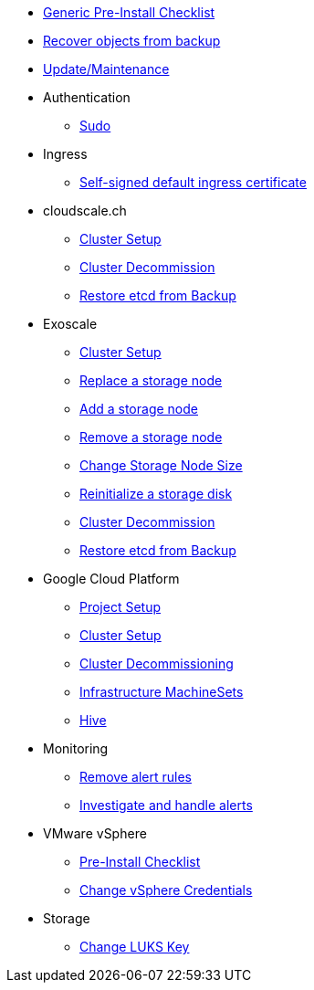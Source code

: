* xref:oc4:ROOT:how-tos/generic-pre-install-checklist.adoc[Generic Pre-Install Checklist]
* xref:oc4:ROOT:how-tos/recover-from-backup.adoc[Recover objects from backup]
* xref:oc4:ROOT:how-tos/update_maintenance.adoc[Update/Maintenance]

* Authentication
** xref:oc4:ROOT:how-tos/authentication/sudo.adoc[Sudo]

* Ingress
** xref:oc4:ROOT:how-tos/ingress/self-signed-ingress-cert.adoc[Self-signed default ingress certificate]

* cloudscale.ch
** xref:oc4:ROOT:how-tos/cloudscale/install.adoc[Cluster Setup]
** xref:oc4:ROOT:how-tos/cloudscale/decommission.adoc[Cluster Decommission]
** xref:oc4:ROOT:how-tos/cloudscale/recover-etcd.adoc[Restore etcd from Backup]

* Exoscale
** xref:oc4:ROOT:how-tos/exoscale/install.adoc[Cluster Setup]
** xref:oc4:ROOT:how-tos/exoscale/replace_storage_node.adoc[Replace a storage node]
** xref:oc4:ROOT:how-tos/exoscale/add_storage_node.adoc[Add a storage node]
** xref:oc4:ROOT:how-tos/exoscale/remove_storage_node.adoc[Remove a storage node]
** xref:oc4:ROOT:how-tos/exoscale/change_storage_node_size.adoc[Change Storage Node Size]
** xref:oc4:ROOT:how-tos/exoscale/reinitialize_storage_disk.adoc[Reinitialize a storage disk]
** xref:oc4:ROOT:how-tos/exoscale/decommission.adoc[Cluster Decommission]
** xref:oc4:ROOT:how-tos/exoscale/recover-etcd.adoc[Restore etcd from Backup]

* Google Cloud Platform
** xref:oc4:ROOT:how-tos/gcp/project.adoc[Project Setup]
** xref:oc4:ROOT:how-tos/gcp/install.adoc[Cluster Setup]
** xref:oc4:ROOT:how-tos/destroy/gcp.adoc[Cluster Decommissioning]
** xref:oc4:ROOT:how-tos/gcp/infrastructure_machineset.adoc[Infrastructure MachineSets]
** xref:oc4:ROOT:how-tos/gcp/hive.adoc[Hive]

* Monitoring
** xref:oc4:ROOT:how-tos/monitoring/remove_rules.adoc[Remove alert rules]
** xref:oc4:ROOT:how-tos/monitoring/handle_alerts.adoc[Investigate and handle alerts]

* VMware vSphere
** xref:oc4:ROOT:how-tos/vsphere/pre-install-checklist.adoc[Pre-Install Checklist]
** xref:oc4:ROOT:how-tos/vsphere/change-vsphere-creds.adoc[Change vSphere Credentials]

* Storage
** xref:oc4:ROOT:how-tos/storage/change-luks-key.adoc[Change LUKS Key]
